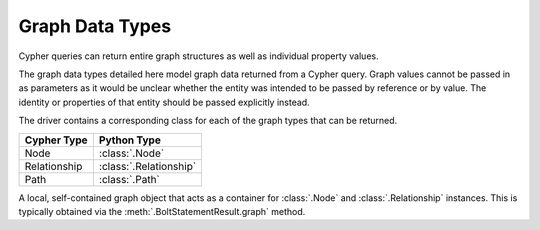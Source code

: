 ================
Graph Data Types
================

Cypher queries can return entire graph structures as well as individual property values.

The graph data types detailed here model graph data returned from a Cypher query.
Graph values cannot be passed in as parameters as it would be unclear whether the entity was intended to be passed by reference or by value.
The identity or properties of that entity should be passed explicitly instead.

The driver contains a corresponding class for each of the graph types that can be returned.

=============  ======================
Cypher Type    Python Type
=============  ======================
Node           :class:`.Node`
Relationship   :class:`.Relationship`
Path           :class:`.Path`
=============  ======================

.. class:: neo4j.types.graph.Graph

    A local, self-contained graph object that acts as a container for :class:`.Node` and :class:`.Relationship` instances.
    This is typically obtained via the :meth:`.BoltStatementResult.graph` method.

    .. autoattribute:: nodes

    .. autoattribute:: relationships

    .. automethod:: relationship_type


.. class:: neo4j.types.graph.Node

    .. describe:: node == other

        Compares nodes for equality.

    .. describe:: node != other

        Compares nodes for inequality.

    .. describe:: hash(node)

        Computes the hash of a node.

    .. describe:: len(node)

        Returns the number of properties on a node.

    .. describe:: iter(node)

        Iterates through all properties on a node.

    .. describe:: node[key]

        Returns a node property by key.
        Raises :exc:`KeyError` if the key does not exist.

    .. describe:: key in node

        Checks whether a property key exists for a given node.

    .. autoattribute:: graph

    .. autoattribute:: id

    .. autoattribute:: labels

    .. automethod:: get

    .. automethod:: keys

    .. automethod:: values

    .. automethod:: items


.. class:: neo4j.types.graph.Relationship

    .. describe:: relationship == other

        Compares relationships for equality.

    .. describe:: relationship != other

        Compares relationships for inequality.

    .. describe:: hash(relationship)

        Computes the hash of a relationship.

    .. describe:: len(relationship)

        Returns the number of properties on a relationship.

    .. describe:: iter(relationship)

        Iterates through all properties on a relationship.

    .. describe:: relationship[key]

        Returns a relationship property by key.
        Raises :exc:`KeyError` if the key does not exist.

    .. describe:: key in relationship

        Checks whether a property key exists for a given relationship.

    .. describe:: type(relationship)

        Returns the type (class) of a relationship.
        Relationship objects belong to a custom subtype based on the type name in the underlying database.

    .. autoattribute:: graph

    .. autoattribute:: id

    .. autoattribute:: nodes

    .. autoattribute:: start_node

    .. autoattribute:: end_node

    .. autoattribute:: type

    .. automethod:: get

    .. automethod:: keys

    .. automethod:: values

    .. automethod:: items


.. class:: neo4j.types.graph.Path

    .. describe:: path == other

        Compares paths for equality.

    .. describe:: path != other

        Compares paths for inequality.

    .. describe:: hash(path)

        Computes the hash of a path.

    .. describe:: len(path)

        Returns the number of relationships in a path.

    .. describe:: iter(path)

        Iterates through all the relationships in a path.

    .. autoattribute:: graph

    .. autoattribute:: nodes

    .. autoattribute:: start_node

    .. autoattribute:: end_node

    .. autoattribute:: relationships

